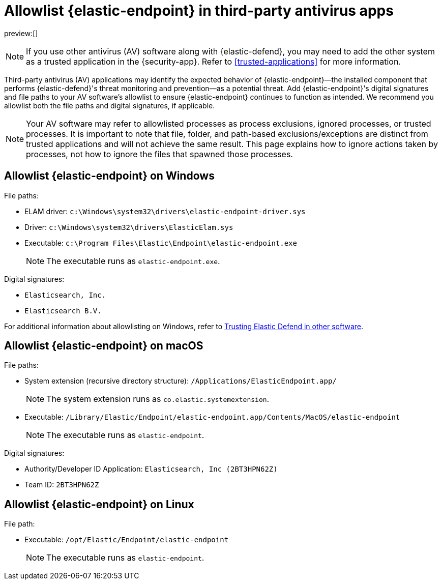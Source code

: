 [[allowlist-endpoint]]
= Allowlist {elastic-endpoint} in third-party antivirus apps

:description: Add {elastic-endpoint} as a trusted application in third-party antivirus (AV) software.
:keywords: serverless, security, overview

preview:[]

[NOTE]
====
If you use other antivirus (AV) software along with {elastic-defend}, you may need to add the other system as a trusted application in the {security-app}. Refer to <<trusted-applications>> for more information.
====

Third-party antivirus (AV) applications may identify the expected behavior of {elastic-endpoint}—the installed component that performs {elastic-defend}'s threat monitoring and prevention—as a potential threat. Add {elastic-endpoint}'s digital signatures and file paths to your AV software's allowlist to ensure {elastic-endpoint} continues to function as intended. We recommend you allowlist both the file paths and digital signatures, if applicable.

[NOTE]
====
Your AV software may refer to allowlisted processes as process exclusions, ignored processes, or trusted processes. It is important to note that file, folder, and path-based exclusions/exceptions are distinct from trusted applications and will not achieve the same result. This page explains how to ignore actions taken by processes, not how to ignore the files that spawned those processes.
====

[discrete]
[[allowlist-endpoint-allowlist-elastic-endpoint-on-windows]]
== Allowlist {elastic-endpoint} on Windows

File paths:

* ELAM driver: `c:\Windows\system32\drivers\elastic-endpoint-driver.sys`
* Driver: `c:\Windows\system32\drivers\ElasticElam.sys`
* Executable: `c:\Program Files\Elastic\Endpoint\elastic-endpoint.exe`
+
[NOTE]
====
The executable runs as `elastic-endpoint.exe`.
====

Digital signatures:

* `Elasticsearch, Inc.`
* `Elasticsearch B.V.`

For additional information about allowlisting on Windows, refer to https://github.com/elastic/endpoint/blob/main/PerformanceIssues-Windows.md#trusting-elastic-defend-in-other-software[Trusting Elastic Defend in other software].

[discrete]
[[allowlist-endpoint-allowlist-elastic-endpoint-on-macos]]
== Allowlist {elastic-endpoint} on macOS

File paths:

* System extension (recursive directory structure): `/Applications/ElasticEndpoint.app/`
+
[NOTE]
====
The system extension runs as `co.elastic.systemextension`.
====
* Executable: `/Library/Elastic/Endpoint/elastic-endpoint.app/Contents/MacOS/elastic-endpoint`
+
[NOTE]
====
The executable runs as `elastic-endpoint`.
====

Digital signatures:

* Authority/Developer ID Application: `Elasticsearch, Inc (2BT3HPN62Z)`
* Team ID: `2BT3HPN62Z`

[discrete]
[[allowlist-endpoint-allowlist-elastic-endpoint-on-linux]]
== Allowlist {elastic-endpoint} on Linux

File path:

* Executable: `/opt/Elastic/Endpoint/elastic-endpoint`
+
[NOTE]
====
The executable runs as `elastic-endpoint`.
====
